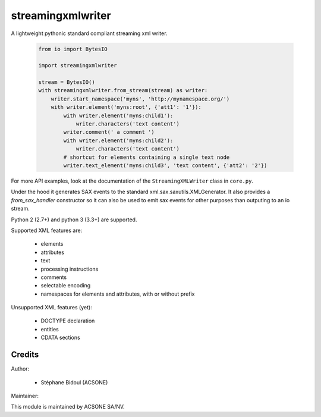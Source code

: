streamingxmlwriter
==================

.. image:: https://img.shields.io/badge/licence-LGPL--3-blue.svg
   :target: http://www.gnu.org/licenses/lgpl-3.0-standalone.html
   :alt: License: LGPL-3
.. image:: https://badge.fury.io/py/streamingxmlwriter.svg
    :target: http://badge.fury.io/py/streamingxmlwriter
.. image:: https://travis-ci.org/acsone/streamingxmlwriter.svg?branch=master
   :target: https://travis-ci.org/acsone/streamingxmlwriter
.. image:: https://coveralls.io/repos/acsone/streamingxmlwriter/badge.svg?branch=master&service=github
   :target: https://coveralls.io/repos/github/acsone/streamingxmlwriter/badge.svg?branch=master

A lightweight pythonic standard compliant streaming xml writer.

  .. code:: python

    from io import BytesIO

    import streamingxmlwriter

    stream = BytesIO()
    with streamingxmlwriter.from_stream(stream) as writer:
        writer.start_namespace('myns', 'http://mynamespace.org/')
        with writer.element('myns:root', {'att1': '1'}):
            with writer.element('myns:child1'):
                writer.characters('text content')
            writer.comment(' a comment ')
            with writer.element('myns:child2'):
                writer.characters('text content')
            # shortcut for elements containing a single text node
            writer.text_element('myns:child3', 'text content', {'att2': '2'})

For more API examples, look at the documentation of the
``StreamingXMLWriter`` class in ``core.py``.

Under the hood it generates SAX events to the standard xml.sax.saxutils.XMLGenerator.
It also provides a `from_sax_handler` constructor so it can also be used to emit
sax events for other purposes than outputing to an io stream.

Python 2 (2.7+) and python 3 (3.3+) are supported.

Supported XML features are:

  * elements
  * attributes
  * text
  * processing instructions
  * comments
  * selectable encoding
  * namespaces for elements and attributes, with or without prefix

Unsupported XML features (yet):

  * DOCTYPE declaration
  * entities
  * CDATA sections

Credits
~~~~~~~

Author:

  * Stéphane Bidoul (ACSONE)

Maintainer:

.. image:: https://www.acsone.eu/logo.png
   :alt: ACSONE SA/NV
   :target: http://www.acsone.eu

This module is maintained by ACSONE SA/NV.

